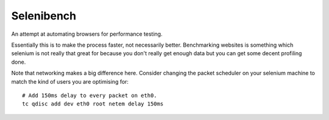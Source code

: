 Selenibench
===========

An attempt at automating browsers for performance testing.

Essentially this is to make the process faster, not necessarily better.
Benchmarking websites is something which selenium is not really that great for
because you don't really get enough data but you can get some decent profiling
done.

Note that networking makes a big difference here.  Consider changing the packet
scheduler on your selenium machine to match the kind of users you are optimising
for::

  # Add 150ms delay to every packet on eth0.
  tc qdisc add dev eth0 root netem delay 150ms
